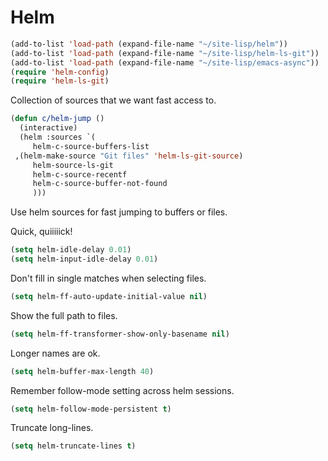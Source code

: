 * Helm

  #+begin_src emacs-lisp
    (add-to-list 'load-path (expand-file-name "~/site-lisp/helm"))
    (add-to-list 'load-path (expand-file-name "~/site-lisp/helm-ls-git"))
    (add-to-list 'load-path (expand-file-name "~/site-lisp/emacs-async"))
    (require 'helm-config)
    (require 'helm-ls-git)
  #+end_src

   Collection of sources that we want fast access to.

   #+begin_src emacs-lisp
     (defun c/helm-jump ()
       (interactive)
       (helm :sources `(
          helm-c-source-buffers-list
	  ,(helm-make-source "Git files" 'helm-ls-git-source)
          helm-source-ls-git
          helm-c-source-recentf
          helm-c-source-buffer-not-found
          )))
   #+end_src

   Use helm sources for fast jumping to buffers or files.

   Quick, quiiiiick!

   #+begin_src emacs-lisp
     (setq helm-idle-delay 0.01)
     (setq helm-input-idle-delay 0.01)
   #+end_src

   Don't fill in single matches when selecting files.

   #+begin_src emacs-lisp
     (setq helm-ff-auto-update-initial-value nil)
   #+end_src

   Show the full path to files.

   #+begin_src emacs-lisp
     (setq helm-ff-transformer-show-only-basename nil)
   #+end_src

   Longer names are ok.

   #+begin_src emacs-lisp
     (setq helm-buffer-max-length 40)
   #+end_src

   Remember follow-mode setting across helm sessions.

   #+begin_src emacs-lisp
     (setq helm-follow-mode-persistent t)
   #+end_src

   Truncate long-lines.

   #+begin_src emacs-lisp
     (setq helm-truncate-lines t)
   #+end_src

